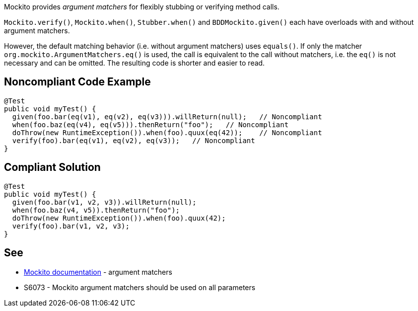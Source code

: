 Mockito provides _argument matchers_ for flexibly stubbing or verifying method calls.


``++Mockito.verify()++``, ``++Mockito.when()++``, ``++Stubber.when()++`` and ``++BDDMockito.given()++`` each have overloads with and without argument matchers.


However, the default matching behavior (i.e. without argument matchers) uses ``++equals()++``. If only the matcher ``++org.mockito.ArgumentMatchers.eq()++`` is used, the call is equivalent to the call without matchers, i.e. the ``++eq()++`` is not necessary and can be omitted. The resulting code is shorter and easier to read.

== Noncompliant Code Example

----
@Test
public void myTest() {
  given(foo.bar(eq(v1), eq(v2), eq(v3))).willReturn(null);   // Noncompliant
  when(foo.baz(eq(v4), eq(v5))).thenReturn("foo");   // Noncompliant
  doThrow(new RuntimeException()).when(foo).quux(eq(42));    // Noncompliant
  verify(foo).bar(eq(v1), eq(v2), eq(v3));   // Noncompliant
}
----

== Compliant Solution

----
@Test
public void myTest() {
  given(foo.bar(v1, v2, v3)).willReturn(null);
  when(foo.baz(v4, v5)).thenReturn("foo");
  doThrow(new RuntimeException()).when(foo).quux(42);
  verify(foo).bar(v1, v2, v3);
}
----

== See

* https://javadoc.io/doc/org.mockito/mockito-core/latest/org/mockito/Mockito.html#argument_matchers[Mockito documentation] - argument matchers
* S6073 - Mockito argument matchers should be used on all parameters
